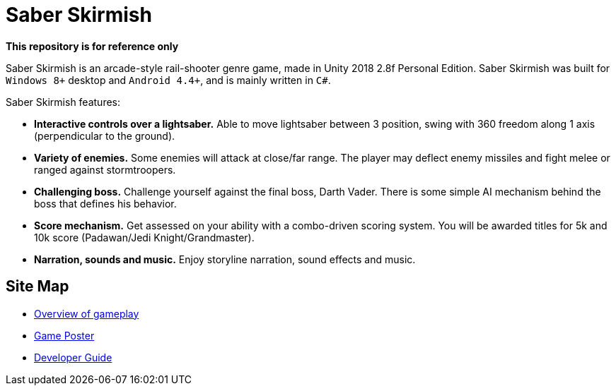 = Saber Skirmish
ifdef::env-github,env-browser[:relfileprefix: docs/]

*This repository is for reference only*

Saber Skirmish is an arcade-style rail-shooter genre game, made in Unity 2018 2.8f Personal Edition.
Saber Skirmish was built for `Windows 8+` desktop and `Android 4.4+`, and is mainly written in `C#`.

Saber Skirmish features:

* *Interactive controls over a lightsaber.* Able to move lightsaber between 3 position, swing with 360 freedom along 1 axis (perpendicular to the ground).
* *Variety of enemies.* Some enemies will attack at close/far range. The player may deflect enemy missiles and fight melee or ranged against stormtroopers.
* *Challenging boss.* Challenge yourself against the final boss, Darth Vader. There is some simple AI mechanism behind the boss that defines his behavior.
* *Score mechanism.* Get assessed on your ability with a combo-driven scoring system. You will be awarded titles for 5k and 10k score (Padawan/Jedi Knight/Grandmaster).
* *Narration, sounds and music.* Enjoy storyline narration, sound effects and music.

== Site Map

* link:https://www.youtube.com/watch?v=YUS0_jPUu_Q[Overview of gameplay]
* <<GamePoster#, Game Poster>>
* <<DeveloperGuide#, Developer Guide>>
